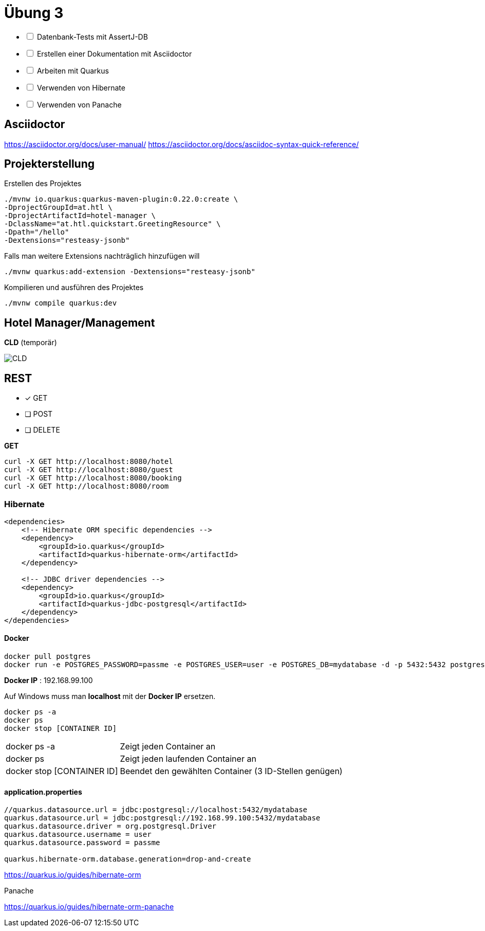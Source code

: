 = Übung 3

[%interactive]
* [ ] Datenbank-Tests mit AssertJ-DB
* [ ] Erstellen einer Dokumentation mit Asciidoctor
* [ ] Arbeiten mit Quarkus
* [ ] Verwenden von Hibernate
* [ ] Verwenden von Panache

== Asciidoctor

https://asciidoctor.org/docs/user-manual/
https://asciidoctor.org/docs/asciidoc-syntax-quick-reference/

== Projekterstellung

Erstellen des Projektes

----
./mvnw io.quarkus:quarkus-maven-plugin:0.22.0:create \
-DprojectGroupId=at.htl \
-DprojectArtifactId=hotel-manager \
-DclassName="at.htl.quickstart.GreetingResource" \
-Dpath="/hello"
-Dextensions="resteasy-jsonb"
----

Falls man weitere Extensions nachträglich hinzufügen will

----
./mvnw quarkus:add-extension -Dextensions="resteasy-jsonb"

----

Kompilieren und ausführen des Projektes

----
./mvnw compile quarkus:dev
----

== Hotel Manager/Management


*CLD* (temporär)

image::images/CLD.png[]



== REST

* [x] GET
* [ ] POST
* [ ] DELETE

*GET*

----
curl -X GET http://localhost:8080/hotel
curl -X GET http://localhost:8080/guest
curl -X GET http://localhost:8080/booking
curl -X GET http://localhost:8080/room
----

=== Hibernate

----
<dependencies>
    <!-- Hibernate ORM specific dependencies -->
    <dependency>
        <groupId>io.quarkus</groupId>
        <artifactId>quarkus-hibernate-orm</artifactId>
    </dependency>

    <!-- JDBC driver dependencies -->
    <dependency>
        <groupId>io.quarkus</groupId>
        <artifactId>quarkus-jdbc-postgresql</artifactId>
    </dependency>
</dependencies>
----

==== Docker

----
docker pull postgres
docker run -e POSTGRES_PASSWORD=passme -e POSTGRES_USER=user -e POSTGRES_DB=mydatabase -d -p 5432:5432 postgres
----

*Docker IP* : 192.168.99.100

Auf Windows muss man *localhost* mit der *Docker IP* ersetzen.

----
docker ps -a
docker ps
docker stop [CONTAINER ID]
----

[horizontal, role="properties", options="step"]

docker ps -a:: Zeigt jeden Container an
docker ps:: Zeigt jeden laufenden Container an
docker stop [CONTAINER ID]:: Beendet den gewählten Container (3 ID-Stellen genügen)

==== application.properties

----
//quarkus.datasource.url = jdbc:postgresql://localhost:5432/mydatabase
quarkus.datasource.url = jdbc:postgresql://192.168.99.100:5432/mydatabase
quarkus.datasource.driver = org.postgresql.Driver
quarkus.datasource.username = user
quarkus.datasource.password = passme

quarkus.hibernate-orm.database.generation=drop-and-create
----

https://quarkus.io/guides/hibernate-orm

<<<

Panache

https://quarkus.io/guides/hibernate-orm-panache

